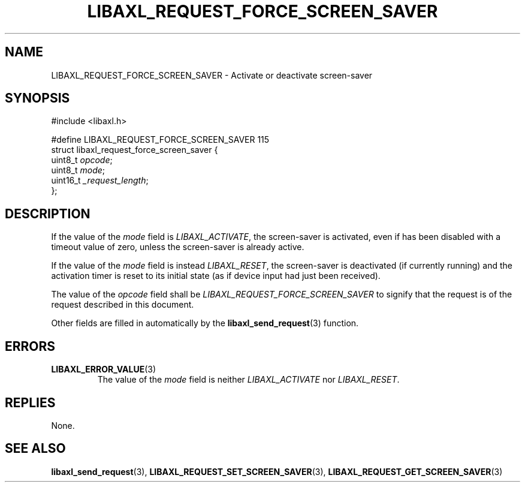 .TH LIBAXL_REQUEST_FORCE_SCREEN_SAVER 3 libaxl
.SH NAME
LIBAXL_REQUEST_FORCE_SCREEN_SAVER - Activate or deactivate screen-saver
.SH SYNOPSIS
.nf
#include <libaxl.h>

#define LIBAXL_REQUEST_FORCE_SCREEN_SAVER 115
struct libaxl_request_force_screen_saver {
        uint8_t  \fIopcode\fP;
        uint8_t  \fImode\fP;
        uint16_t \fI_request_length\fP;
};
.fi
.SH DESCRIPTION
If the value of the
.I mode
field is
.IR LIBAXL_ACTIVATE ,
the screen-saver is activated, even if has been
disabled with a timeout value of zero, unless
the screen-saver is already active.
.PP
If the value of the
.I mode
field is instead
.IR LIBAXL_RESET ,
the screen-saver is deactivated (if currently running)
and the activation timer is reset to its initial
state (as if device input had just been received).
.PP
The value of the
.I opcode
field shall be
.I LIBAXL_REQUEST_FORCE_SCREEN_SAVER
to signify that the request is of the
request described in this document.
.PP
Other fields are filled in automatically by the
.BR libaxl_send_request (3)
function.
.SH ERRORS
.TP
.BR LIBAXL_ERROR_VALUE (3)
The value of the
.I mode
field is neither
.I LIBAXL_ACTIVATE
nor
.IR LIBAXL_RESET .
.SH REPLIES
None.
.SH SEE ALSO
.BR libaxl_send_request (3),
.BR LIBAXL_REQUEST_SET_SCREEN_SAVER (3),
.BR LIBAXL_REQUEST_GET_SCREEN_SAVER (3)
